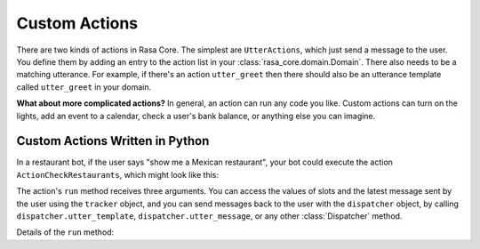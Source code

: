 .. _customactions:

Custom Actions
==============

There are two kinds of actions in Rasa Core. 
The simplest are ``UtterActions``, which just send a message to the user.
You define them by adding an entry to the action list in your :class:`rasa_core.domain.Domain`.
There also needs to be a matching utterance. For example, if there's an action ``utter_greet``
then there should also be an utterance template called ``utter_greet`` in your domain.

**What about more complicated actions?**
In general, an action can run any code you like. Custom actions can turn on the lights,
add an event to a calendar, check a user's bank balance, or anything else you can imagine.


Custom Actions Written in Python
--------------------------------

In a restaurant bot, if the user says "show me a Mexican restaurant",
your bot could execute the action ``ActionCheckRestaurants``, which might look like this:


.. testcode::

   from rasa_core.actions import Action
   from rasa_core.events import SlotSet

   class ActionCheckRestaurants(Action):
      def name(self):
         # type: () -> Text
         return "action_check_restaurants"

      def run(self, dispatcher, tracker, domain):
         # type: (Dispatcher, DialogueStateTracker, Domain) -> List[Event]

         cuisine = tracker.get_slot('cuisine')
         q = "select * from restaurants where cuisine='{0}' limit 1".format(cuisine)
         result = db.query(q)

         return [SlotSet("matches", result if result is not None else [])]


The action's ``run`` method receives three arguments. You can access the values of slots and
the latest message sent by the user using the ``tracker`` object, and you can send messages
back to the user with the ``dispatcher`` object, by calling ``dispatcher.utter_template``,  
``dispatcher.utter_message``, or any other :class:`Dispatcher` method. 

Details of the ``run`` method:

.. automethod:: rasa_core.actions.Action.run



